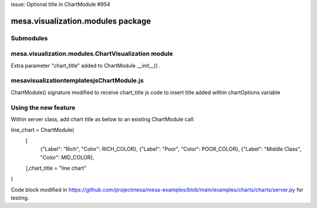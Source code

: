 issue: Optional title in ChartModule #954

mesa.visualization.modules package
==================================

Submodules
----------

mesa.visualization.modules.ChartVisualization module
----------------------------------------------------
Extra parameter "chart_title" added to ChartModule __init__() .

mesa\visualization\templates\js\ChartModule.js
----------------------------------------------------
ChartModule() signature modified to receive chart_title
js code to insert title added within chartOptions variable

Using the new feature
----------------------------------------------------
Within server class, add chart title as below to an existing ChartModule call:

line_chart = ChartModule(
    [
        {"Label": "Rich", "Color": RICH_COLOR},
        {"Label": "Poor", "Color": POOR_COLOR},
        {"Label": "Middle Class", "Color": MID_COLOR},
    ],chart_title = "line chart"
)

Code block modified in https://github.com/projectmesa/mesa-examples/blob/main/examples/charts/charts/server.py
for testing.

